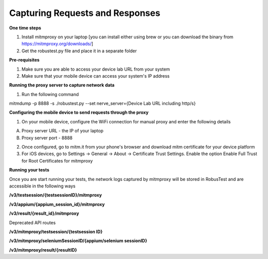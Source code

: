 Capturing Requests and Responses
================================

**One time steps**

1. Install mitmproxy on your laptop [you can install either using brew or you can download the binary from https://mitmproxy.org/downloads/]


2. Get the robustest.py file and place it in a separate folder

**Pre-requisites**

1. Make sure you are able to access your device lab URL from your system

2. Make sure that your mobile device can access your system's IP address

**Running the proxy server to capture network data**

1. Run the following command

mitmdump  -p 8888 -s ./robustest.py --set nerve_server={Device Lab URL including http/s}

**Configuring the mobile device to send requests through the proxy**

1. On your mobile device, configure the WiFi connection for manual proxy and enter the following details

A. Proxy server URL - the IP of your laptop

B. Proxy server port - 8888

2. Once configured, go to mitm.it from your phone's browser and download mitm certificate for your device platform

3. For iOS devices, go to Settings -> General -> About -> Certificate Trust Settings. Enable the option Enable Full Trust for Root Certificates for mitmproxy

**Running your tests**
 
Once you are start running your tests, the network logs captured by mitmproxy will be stored in RobusTest and are accessible in the following ways

**/v3/testsession/{testsessionID}/mitmproxy**

**/v3/appium/{appium_session_id}/mitmproxy**

**/v3/result/{result_id}/mitmproxy**


Deprecated API routes


**/v3/mitmproxy/testsession/{testsession ID}**

**/v3/mitmproxy/seleniumSessionID/{appium/selenium sessionID}**

**/v3/mitmproxy/result/{resultID}**